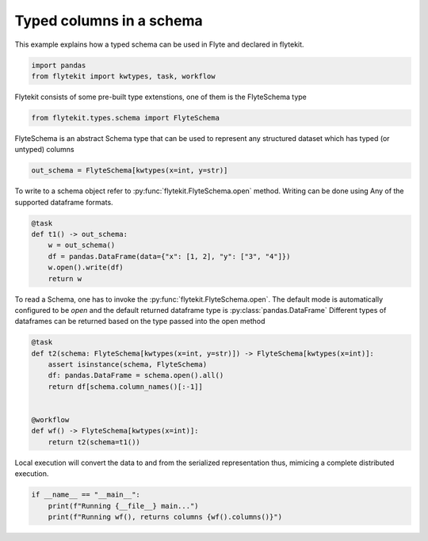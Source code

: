 
.. DO NOT EDIT.
.. THIS FILE WAS AUTOMATICALLY GENERATED BY SPHINX-GALLERY.
.. TO MAKE CHANGES, EDIT THE SOURCE PYTHON FILE:
.. "auto_core/intermediate/typed_schema.py"
.. LINE NUMBERS ARE GIVEN BELOW.

.. only:: html

    .. note::
        :class: sphx-glr-download-link-note

        Click :ref:`here <sphx_glr_download_auto_core_intermediate_typed_schema.py>`
        to download the full example code

.. rst-class:: sphx-glr-example-title

.. _sphx_glr_auto_core_intermediate_typed_schema.py:


Typed columns in a schema
------------------------------

This example explains how a typed schema can be used in Flyte and declared in flytekit.

.. GENERATED FROM PYTHON SOURCE LINES 8-11

.. code-block:: default

    import pandas
    from flytekit import kwtypes, task, workflow


.. GENERATED FROM PYTHON SOURCE LINES 12-13

Flytekit consists of some pre-built type extenstions, one of them is the FlyteSchema type

.. GENERATED FROM PYTHON SOURCE LINES 13-15

.. code-block:: default

    from flytekit.types.schema import FlyteSchema


.. GENERATED FROM PYTHON SOURCE LINES 16-18

FlyteSchema is an abstract Schema type that can be used to represent any structured dataset which has typed
(or untyped) columns

.. GENERATED FROM PYTHON SOURCE LINES 18-21

.. code-block:: default

    out_schema = FlyteSchema[kwtypes(x=int, y=str)]



.. GENERATED FROM PYTHON SOURCE LINES 22-28

To write to a schema object refer to :py:func:`flytekit.FlyteSchema.open` method. Writing can be done using
Any of the supported dataframe formats.

.. todo::

  Reference the supported dataframe formats here

.. GENERATED FROM PYTHON SOURCE LINES 28-36

.. code-block:: default

    @task
    def t1() -> out_schema:
        w = out_schema()
        df = pandas.DataFrame(data={"x": [1, 2], "y": ["3", "4"]})
        w.open().write(df)
        return w



.. GENERATED FROM PYTHON SOURCE LINES 37-40

To read a Schema, one has to invoke the :py:func:`flytekit.FlyteSchema.open`. The default mode is automatically
configured to be `open` and the default returned dataframe type is :py:class:`pandas.DataFrame`
Different types of dataframes can be returned based on the type passed into the open method

.. GENERATED FROM PYTHON SOURCE LINES 40-52

.. code-block:: default

    @task
    def t2(schema: FlyteSchema[kwtypes(x=int, y=str)]) -> FlyteSchema[kwtypes(x=int)]:
        assert isinstance(schema, FlyteSchema)
        df: pandas.DataFrame = schema.open().all()
        return df[schema.column_names()[:-1]]


    @workflow
    def wf() -> FlyteSchema[kwtypes(x=int)]:
        return t2(schema=t1())



.. GENERATED FROM PYTHON SOURCE LINES 53-55

Local execution will convert the data to and from the serialized representation thus, mimicing a complete distributed
execution.

.. GENERATED FROM PYTHON SOURCE LINES 55-58

.. code-block:: default

    if __name__ == "__main__":
        print(f"Running {__file__} main...")
        print(f"Running wf(), returns columns {wf().columns()}")


.. rst-class:: sphx-glr-timing

   **Total running time of the script:** ( 0 minutes  0.000 seconds)


.. _sphx_glr_download_auto_core_intermediate_typed_schema.py:


.. only :: html

 .. container:: sphx-glr-footer
    :class: sphx-glr-footer-example



  .. container:: sphx-glr-download sphx-glr-download-python

     :download:`Download Python source code: typed_schema.py <typed_schema.py>`



  .. container:: sphx-glr-download sphx-glr-download-jupyter

     :download:`Download Jupyter notebook: typed_schema.ipynb <typed_schema.ipynb>`


.. only:: html

 .. rst-class:: sphx-glr-signature

    `Gallery generated by Sphinx-Gallery <https://sphinx-gallery.github.io>`_
